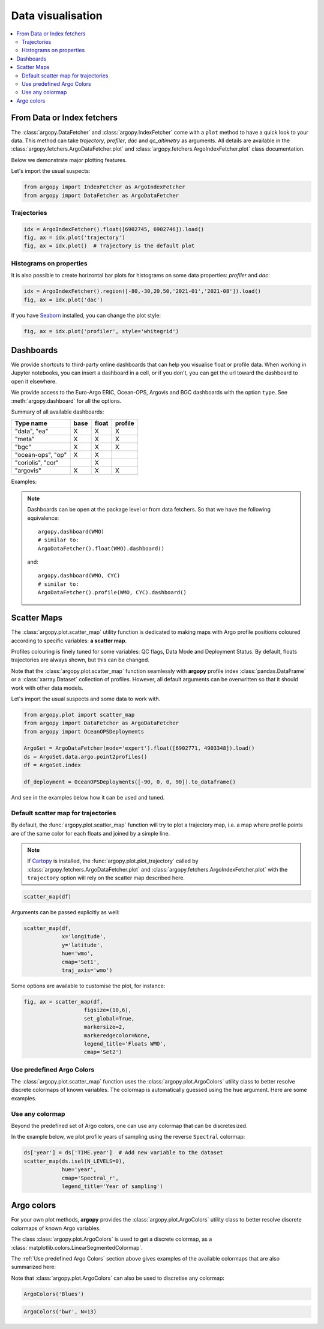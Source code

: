 .. _data_viz:

Data visualisation
##################

.. contents::
   :local:

From Data or Index fetchers
***************************

The :class:`argopy.DataFetcher` and :class:`argopy.IndexFetcher` come with a ``plot`` method to have a quick look to your data. This method can take *trajectory*, *profiler*, *dac* and *qc_altimetry* as arguments. All details are available in the :class:`argopy.fetchers.ArgoDataFetcher.plot` and :class:`argopy.fetchers.ArgoIndexFetcher.plot` class documentation.

Below we demonstrate major plotting features.

Let's import the usual suspects:

.. code-block:: python

    from argopy import IndexFetcher as ArgoIndexFetcher
    from argopy import DataFetcher as ArgoDataFetcher


Trajectories
============

.. code-block:: python

    idx = ArgoIndexFetcher().float([6902745, 6902746]).load()
    fig, ax = idx.plot('trajectory')
    fig, ax = idx.plot()  # Trajectory is the default plot

.. image:: _static/trajectory_sample.png

Histograms on properties
========================

It is also possible to create horizontal bar plots for histograms on some data properties: `profiler` and `dac`:

.. code-block:: python

    idx = ArgoIndexFetcher().region([-80,-30,20,50,'2021-01','2021-08']).load()
    fig, ax = idx.plot('dac')

.. image:: _static/bar_dac.png

If you have `Seaborn <https://seaborn.pydata.org/>`_ installed, you can change the plot style:

.. code-block:: python

    fig, ax = idx.plot('profiler', style='whitegrid')

.. image:: _static/bar_profiler.png


Dashboards
**********

We provide shortcuts to third-party online dashboards that can help you visualise float or profile data.
When working in Jupyter notebooks, you can insert a dashboard in a cell, or if you don't, you can get the url toward the dashboard to open it elsewhere.

We provide access to the Euro-Argo ERIC, Ocean-OPS, Argovis and BGC dashboards with the option ``type``. See :meth:`argopy.dashboard` for all the options.

Summary of all available dashboards:

=================== ==== ===== =======
**Type name**       base float profile
=================== ==== ===== =======
"data", "ea"        X    X     X
"meta"              X    X     X
"bgc"               X    X     X
"ocean-ops", "op"   X    X
"coriolis", "cor"        X
"argovis"           X    X     X
=================== ==== ===== =======

Examples:

.. tabs::

    .. tab:: Default dashboard

        Open the default dashboard like this:

        .. code-block:: python

            argopy.dashboard()

        .. image:: _static/dashboard_data.png

    .. tab:: For floats

        For a specific float, just provide its WMO:

        .. code-block:: python

            argopy.dashboard(5904797)


        .. image:: _static/dashboard_float.png

    .. tab:: For profiles

        For a specific float profile, provide its WMO and cycle number:

        .. code-block:: python

            argopy.dashboard(6902746, 12)

        .. image:: _static/dashboard_profile.png

    .. tab:: For BGC profiles

        and for a BGC float, change the ``type`` option to ``bgc``:

        .. code-block:: python

            argopy.dashboard(5903248, 3, type='bgc')


        .. image:: _static/dashboard_profile_bgc.png



.. note::

    Dashboards can be open at the package level or from data fetchers. So that we have the following equivalence::

        argopy.dashboard(WMO)
        # similar to:
        ArgoDataFetcher().float(WMO).dashboard()

    and::

        argopy.dashboard(WMO, CYC)
        # similar to:
        ArgoDataFetcher().profile(WMO, CYC).dashboard()


Scatter Maps
************

The :class:`argopy.plot.scatter_map` utility function is dedicated to making maps with Argo profile positions coloured according to specific variables: **a scatter map**.

Profiles colouring is finely tuned for some variables: QC flags, Data Mode and Deployment Status. By default, floats trajectories are always shown, but this can be changed.

Note that the :class:`argopy.plot.scatter_map` function seamlessly with **argopy** profile index :class:`pandas.DataFrame` or a :class:`xarray.Dataset` collection of profiles. However, all default arguments can be overwritten so that it should work with other data models.

Let's import the usual suspects and some data to work with.

.. code-block:: python

    from argopy.plot import scatter_map
    from argopy import DataFetcher as ArgoDataFetcher
    from argopy import OceanOPSDeployments

    ArgoSet = ArgoDataFetcher(mode='expert').float([6902771, 4903348]).load()
    ds = ArgoSet.data.argo.point2profiles()
    df = ArgoSet.index

    df_deployment = OceanOPSDeployments([-90, 0, 0, 90]).to_dataframe()


And see in the examples below how it can be used and tuned.

Default scatter map for trajectories
====================================
By default, the :func:`argopy.plot.scatter_map` function will try to plot a trajectory map, i.e. a map where profile points are of the same color for each floats and joined by a simple line.

.. note::

    If `Cartopy <https://scitools.org.uk/cartopy/docs/latest/>`_ is installed, the :func:`argopy.plot.plot_trajectory` called by :class:`argopy.fetchers.ArgoDataFetcher.plot` and :class:`argopy.fetchers.ArgoIndexFetcher.plot` with the ``trajectory`` option will rely on the scatter map described here.

.. code-block:: python

    scatter_map(df)

.. image:: _static/scatter_map_index.png

Arguments can be passed explicitly as well:

.. code-block:: python

    scatter_map(df,
                x='longitude',
                y='latitude',
                hue='wmo',
                cmap='Set1',
                traj_axis='wmo')


Some options are available to customise the plot, for instance:

.. code-block:: python

    fig, ax = scatter_map(df,
                       figsize=(10,6),
                       set_global=True,
                       markersize=2,
                       markeredgecolor=None,
                       legend_title='Floats WMO',
                       cmap='Set2')

.. image:: _static/scatter_map_index_opts.png



Use predefined Argo Colors
==========================
The :class:`argopy.plot.scatter_map` function uses the :class:`argopy.plot.ArgoColors` utility class to better resolve discrete colormaps of known variables. The colormap is automatically guessed using the ``hue`` argument. Here are some examples.

.. tabs::

    .. tab:: Parameter Data Mode

        Using guess mode for arguments:

        .. code-block:: python

            scatter_map(ds, hue='DATA_MODE')

        or more explicitly:

        .. code-block:: python

            scatter_map(ds,
                        x='LONGITUDE',
                        y='LATITUDE',
                        hue='DATA_MODE',
                        cmap='data_mode',
                        traj_axis='PLATFORM_NUMBER')

        .. image:: _static/scatter_map_datamode.png


    .. tab:: QC flag

        Since QC flags are given for each measurements, we need to select a specific depth levels for this plot:

        .. code-block:: python

            scatter_map(ds.isel(N_LEVELS=0), hue='PSAL_QC')

        using guess mode for arguments, or more explicitly:

        .. code-block:: python

            scatter_map(ds.isel(N_LEVELS=0),
                        x='LONGITUDE',
                        y='LATITUDE',
                        hue='PSAL_QC',
                        cmap='qc',
                        traj_axis='PLATFORM_NUMBER')

        .. image:: _static/scatter_map_qcflag.png

    .. tab:: Deployment status

        For the deployment status, there is only one point for each float, so we can make a faster plot by not using the ``traj`` option.

        .. code-block:: python

            scatter_map(df_deployment, hue='status_code', traj=False)

        .. image:: _static/scatter_map_deployment_status.png


Use any colormap
================
Beyond the predefined set of Argo colors, one can use any colormap that can be discretesized.

In the example below, we plot profile years of sampling using the reverse ``Spectral`` colormap:

.. code-block:: python

    ds['year'] = ds['TIME.year']  # Add new variable to the dataset
    scatter_map(ds.isel(N_LEVELS=0),
                hue='year',
                cmap='Spectral_r',
                legend_title='Year of sampling')

.. image:: _static/scatter_map_Spectral.png


Argo colors
***********
For your own plot methods, **argopy** provides the :class:`argopy.plot.ArgoColors` utility class to better resolve discrete colormaps of known Argo variables.

The class :class:`argopy.plot.ArgoColors` is used to get a discrete colormap, as a :class:`matplotlib.colors.LinearSegmentedColormap`.

The :ref:`Use predefined Argo Colors` section above gives examples of the available colormaps that are also summarized here:

.. ipython:: python
    :suppress:

    from argopy import ArgoColors

.. tabs::

    .. tab:: Parameter Data Mode

        .. code-block:: python

            ArgoColors('data_mode')

        .. image:: _static/ArgoColors_data_mode.png

        .. ipython:: python

            ArgoColors('data_mode').definition

    .. tab:: Quality control flag scale

        .. code-block:: python

            ArgoColors('qc_flag')

        .. image:: _static/ArgoColors_qc.png

        .. ipython:: python

            ArgoColors('qc_flag').definition

    .. tab:: Deployment status

        .. code-block:: python

            ArgoColors('deployment_status')

        .. image:: _static/ArgoColors_deployment_status.png

        .. ipython:: python

            ArgoColors('deployment_status').definition

    .. tab:: Months

        .. code-block:: python

            ArgoColors('months')

        .. image:: _static/ArgoColors_months.png

        .. ipython:: python

            ArgoColors('months').definition


Note that :class:`argopy.plot.ArgoColors` can also be used to discretise any colormap:

.. code-block:: python

    ArgoColors('Blues')

.. image:: _static/ArgoColors_blues.png

.. code-block:: python

    ArgoColors('bwr', N=13)

.. image:: _static/ArgoColors_bwr.png